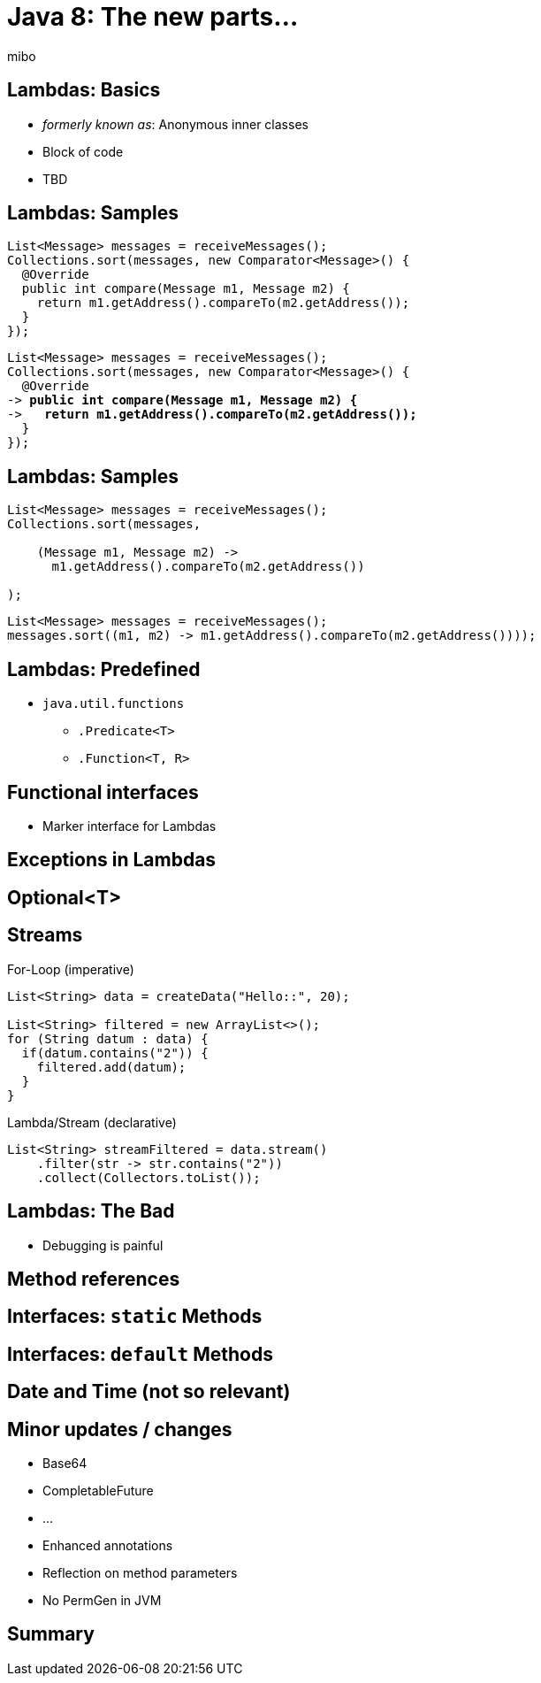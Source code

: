 = Java 8: The new parts...
:coderay-css: style
:source-highlighter: coderay
:deckjs_theme: swiss
//:deckjs_theme: [neon, web-2.0, swiss]
mibo

== Lambdas: Basics
// https://youtu.be/wOks4LW6I24?t=137

  * _formerly known as_: Anonymous inner classes
  * Block of code
  * TBD


== Lambdas: Samples
// https://youtu.be/wOks4LW6I24?t=187

[%step,subs=+quotes]
```java
List<Message> messages = receiveMessages();
Collections.sort(messages, new Comparator<Message>() {
  @Override
  public int compare(Message m1, Message m2) {
    return m1.getAddress().compareTo(m2.getAddress());
  }
});
```

[%step,subs=+quotes]
```java
List<Message> messages = receiveMessages();
Collections.sort(messages, new Comparator<Message>() {
  @Override
-> *public int compare(Message m1, Message m2) {*
->   *return m1.getAddress().compareTo(m2.getAddress());*
  }
});
```

== Lambdas: Samples

[%step]
```java
List<Message> messages = receiveMessages();
Collections.sort(messages, 
  
    (Message m1, Message m2) -> 
      m1.getAddress().compareTo(m2.getAddress())

);
```

[%step]
```java
List<Message> messages = receiveMessages();
messages.sort((m1, m2) -> m1.getAddress().compareTo(m2.getAddress())));
```

== Lambdas: Predefined

  * `java.util.functions`
  ** `.Predicate<T>`
  ** `.Function<T, R>`

== Functional interfaces

  * Marker interface for Lambdas

// prefer immutability

== Exceptions in Lambdas
// https://youtu.be/wOks4LW6I24?t=750

== Optional<T>

== Streams
// https://youtu.be/wOks4LW6I24?t=1345

[%step]
.For-Loop (imperative)
```java
List<String> data = createData("Hello::", 20);

List<String> filtered = new ArrayList<>();
for (String datum : data) {
  if(datum.contains("2")) {
    filtered.add(datum);
  }
}
```

//```
//List<String> data = createData("Hello::", 20);
//
//data.stream()
//    .filter(str -> str.contains("2"))
//    .forEach(System.out::println);
//```

[%step]
.Lambda/Stream (declarative)
```java
List<String> streamFiltered = data.stream()
    .filter(str -> str.contains("2"))
    .collect(Collectors.toList());
```

== Lambdas: The Bad 
 
  * Debugging is painful

== Method references

== Interfaces: `static` Methods

== Interfaces: `default` Methods

== Date and Time (not so relevant)

== Minor updates / changes
// https://youtu.be/wOks4LW6I24?t=2098
// https://youtu.be/wOks4LW6I24?t=2153
  
  * Base64
  * CompletableFuture
  * ...
  * Enhanced annotations
  * Reflection on method parameters
  * No PermGen in JVM

== Summary
//https://youtu.be/wOks4LW6I24?t=2263